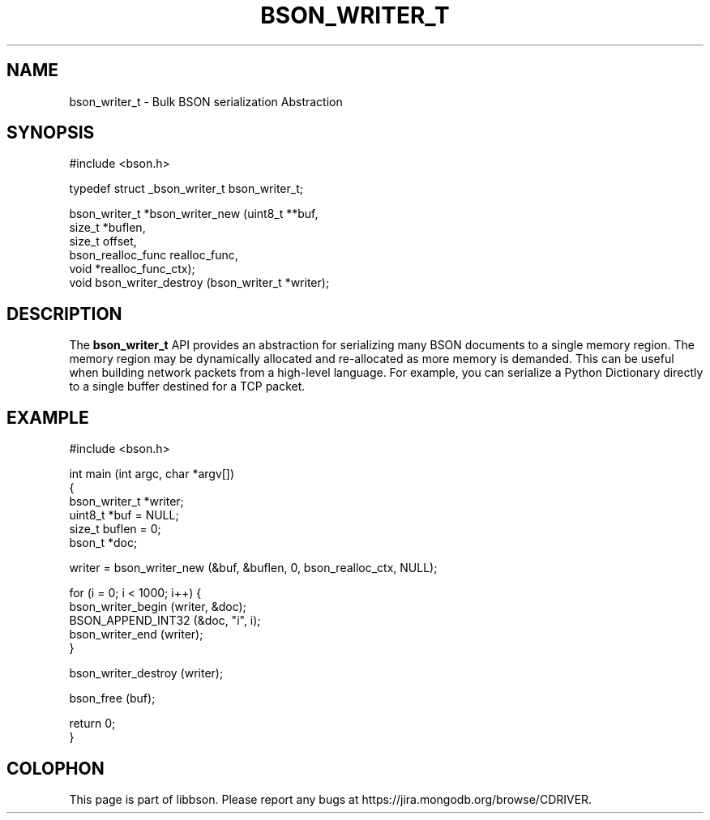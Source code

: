 .\" This manpage is Copyright (C) 2016 MongoDB, Inc.
.\" 
.\" Permission is granted to copy, distribute and/or modify this document
.\" under the terms of the GNU Free Documentation License, Version 1.3
.\" or any later version published by the Free Software Foundation;
.\" with no Invariant Sections, no Front-Cover Texts, and no Back-Cover Texts.
.\" A copy of the license is included in the section entitled "GNU
.\" Free Documentation License".
.\" 
.TH "BSON_WRITER_T" "3" "2016\(hy03\(hy16" "libbson"
.SH NAME
bson_writer_t \- Bulk BSON serialization Abstraction
.SH "SYNOPSIS"

.nf
.nf
#include <bson.h>

typedef struct _bson_writer_t bson_writer_t;

bson_writer_t *bson_writer_new     (uint8_t           **buf,
                                    size_t             *buflen,
                                    size_t              offset,
                                    bson_realloc_func   realloc_func,
                                    void               *realloc_func_ctx);
void           bson_writer_destroy (bson_writer_t      *writer);
.fi
.fi

.SH "DESCRIPTION"

The
.B bson_writer_t
API provides an abstraction for serializing many BSON documents to a single memory region. The memory region may be dynamically allocated and re\(hyallocated as more memory is demanded. This can be useful when building network packets from a high\(hylevel language. For example, you can serialize a Python Dictionary directly to a single buffer destined for a TCP packet.

.SH "EXAMPLE"

.nf
.nf
#include <bson.h>

int main (int argc, char *argv[])
{
   bson_writer_t *writer;
   uint8_t *buf = NULL;
   size_t buflen = 0;
   bson_t *doc;

   writer = bson_writer_new (&buf, &buflen, 0, bson_realloc_ctx, NULL);

   for (i = 0; i < 1000; i++) {
      bson_writer_begin (writer, &doc);
      BSON_APPEND_INT32 (&doc, "i", i);
      bson_writer_end (writer);
   }

   bson_writer_destroy (writer);

   bson_free (buf);

   return 0;
}
.fi
.fi


.B
.SH COLOPHON
This page is part of libbson.
Please report any bugs at https://jira.mongodb.org/browse/CDRIVER.
